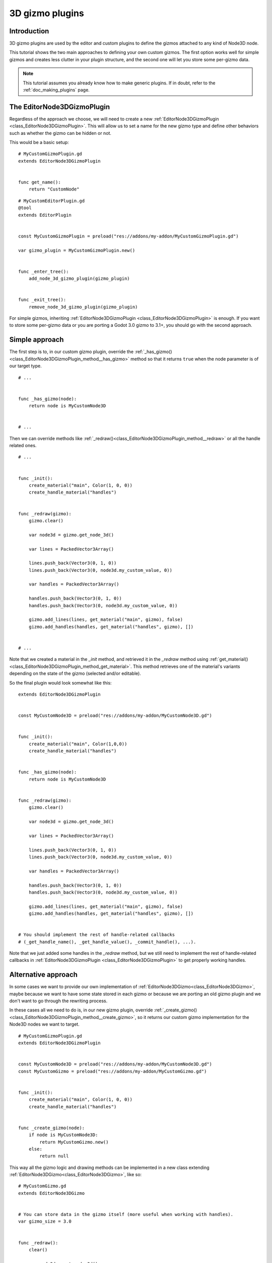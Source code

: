 .. _doc_3d_gizmo_plugins:

3D gizmo plugins
================

Introduction
------------

3D gizmo plugins are used by the editor and custom plugins to define the
gizmos attached to any kind of Node3D node.

This tutorial shows the two main approaches to defining your own custom
gizmos. The first option works well for simple gizmos and creates less clutter in
your plugin structure, and the second one will let you store some per-gizmo data.

.. note:: This tutorial assumes you already know how to make generic plugins. If
          in doubt, refer to the :ref:`doc_making_plugins` page.

The EditorNode3DGizmoPlugin
---------------------------

Regardless of the approach we choose, we will need to create a new
:ref:`EditorNode3DGizmoPlugin <class_EditorNode3DGizmoPlugin>`. This will allow
us to set a name for the new gizmo type and define other behaviors such as whether
the gizmo can be hidden or not.

This would be a basic setup:

::

    # MyCustomGizmoPlugin.gd
    extends EditorNode3DGizmoPlugin


    func get_name():
        return "CustomNode"


::

    # MyCustomEditorPlugin.gd
    @tool
    extends EditorPlugin


    const MyCustomGizmoPlugin = preload("res://addons/my-addon/MyCustomGizmoPlugin.gd")

    var gizmo_plugin = MyCustomGizmoPlugin.new()


    func _enter_tree():
        add_node_3d_gizmo_plugin(gizmo_plugin)


    func _exit_tree():
        remove_node_3d_gizmo_plugin(gizmo_plugin)


For simple gizmos, inheriting :ref:`EditorNode3DGizmoPlugin <class_EditorNode3DGizmoPlugin>`
is enough. If you want to store some per-gizmo data or you are porting a Godot 3.0 gizmo
to 3.1+, you should go with the second approach.


Simple approach
---------------

The first step is to, in our custom gizmo plugin, override the :ref:`_has_gizmo()<class_EditorNode3DGizmoPlugin_method__has_gizmo>`
method so that it returns ``true`` when the node parameter is of our target type.

::

    # ...


    func _has_gizmo(node):
        return node is MyCustomNode3D


    # ...

Then we can override methods like :ref:`_redraw()<class_EditorNode3DGizmoPlugin_method__redraw>`
or all the handle related ones.

::

    # ...


    func _init():
        create_material("main", Color(1, 0, 0))
        create_handle_material("handles")


    func _redraw(gizmo):
        gizmo.clear()

        var node3d = gizmo.get_node_3d()

        var lines = PackedVector3Array()

        lines.push_back(Vector3(0, 1, 0))
        lines.push_back(Vector3(0, node3d.my_custom_value, 0))

        var handles = PackedVector3Array()

        handles.push_back(Vector3(0, 1, 0))
        handles.push_back(Vector3(0, node3d.my_custom_value, 0))

        gizmo.add_lines(lines, get_material("main", gizmo), false)
        gizmo.add_handles(handles, get_material("handles", gizmo), [])


    # ...

Note that we created a material in the `_init` method, and retrieved it in the `_redraw`
method using :ref:`get_material()<class_EditorNode3DGizmoPlugin_method_get_material>`. This
method retrieves one of the material's variants depending on the state of the gizmo
(selected and/or editable).

So the final plugin would look somewhat like this:

::

    extends EditorNode3DGizmoPlugin


    const MyCustomNode3D = preload("res://addons/my-addon/MyCustomNode3D.gd")


    func _init():
        create_material("main", Color(1,0,0))
        create_handle_material("handles")


    func _has_gizmo(node):
        return node is MyCustomNode3D


    func _redraw(gizmo):
        gizmo.clear()

        var node3d = gizmo.get_node_3d()

        var lines = PackedVector3Array()

        lines.push_back(Vector3(0, 1, 0))
        lines.push_back(Vector3(0, node3d.my_custom_value, 0))

        var handles = PackedVector3Array()

        handles.push_back(Vector3(0, 1, 0))
        handles.push_back(Vector3(0, node3d.my_custom_value, 0))

        gizmo.add_lines(lines, get_material("main", gizmo), false)
        gizmo.add_handles(handles, get_material("handles", gizmo), [])


    # You should implement the rest of handle-related callbacks
    # (_get_handle_name(), _get_handle_value(), _commit_handle(), ...).

Note that we just added some handles in the `_redraw` method, but we still need to implement
the rest of handle-related callbacks in :ref:`EditorNode3DGizmoPlugin <class_EditorNode3DGizmoPlugin>`
to get properly working handles.

Alternative approach
--------------------

In some cases we want to provide our own implementation of :ref:`EditorNode3DGizmo<class_EditorNode3DGizmo>`,
maybe because we want to have some state stored in each gizmo or because we are porting
an old gizmo plugin and we don't want to go through the rewriting process.

In these cases all we need to do is, in our new gizmo plugin, override
:ref:`_create_gizmo()<class_EditorNode3DGizmoPlugin_method__create_gizmo>`, so it returns our custom gizmo implementation
for the Node3D nodes we want to target.

::

    # MyCustomGizmoPlugin.gd
    extends EditorNode3DGizmoPlugin


    const MyCustomNode3D = preload("res://addons/my-addon/MyCustomNode3D.gd")
    const MyCustomGizmo = preload("res://addons/my-addon/MyCustomGizmo.gd")


    func _init():
        create_material("main", Color(1, 0, 0))
        create_handle_material("handles")


    func _create_gizmo(node):
        if node is MyCustomNode3D:
            return MyCustomGizmo.new()
        else:
            return null

This way all the gizmo logic and drawing methods can be implemented in a new class extending
:ref:`EditorNode3DGizmo<class_EditorNode3DGizmo>`, like so:

::

    # MyCustomGizmo.gd
    extends EditorNode3DGizmo


    # You can store data in the gizmo itself (more useful when working with handles).
    var gizmo_size = 3.0


    func _redraw():
        clear()

        var node3d = get_node_3d()

        var lines = PackedVector3Array()

        lines.push_back(Vector3(0, 1, 0))
        lines.push_back(Vector3(gizmo_size, node3d.my_custom_value, 0))

        var handles = PackedVector3Array()

        handles.push_back(Vector3(0, 1, 0))
        handles.push_back(Vector3(gizmo_size, node3d.my_custom_value, 0))

        var material = get_plugin().get_material("main", self)
        add_lines(lines, material, false)

        var handles_material = get_plugin().get_material("handles", self)
        add_handles(handles, handles_material, [])


    # You should implement the rest of handle-related callbacks
    # (_get_handle_name(), _get_handle_value(), _commit_handle(), ...).

Note that we just added some handles in the `_redraw` method, but we still need to implement
the rest of handle-related callbacks in :ref:`EditorNode3DGizmo<class_EditorNode3DGizmo>`
to get properly working handles.
